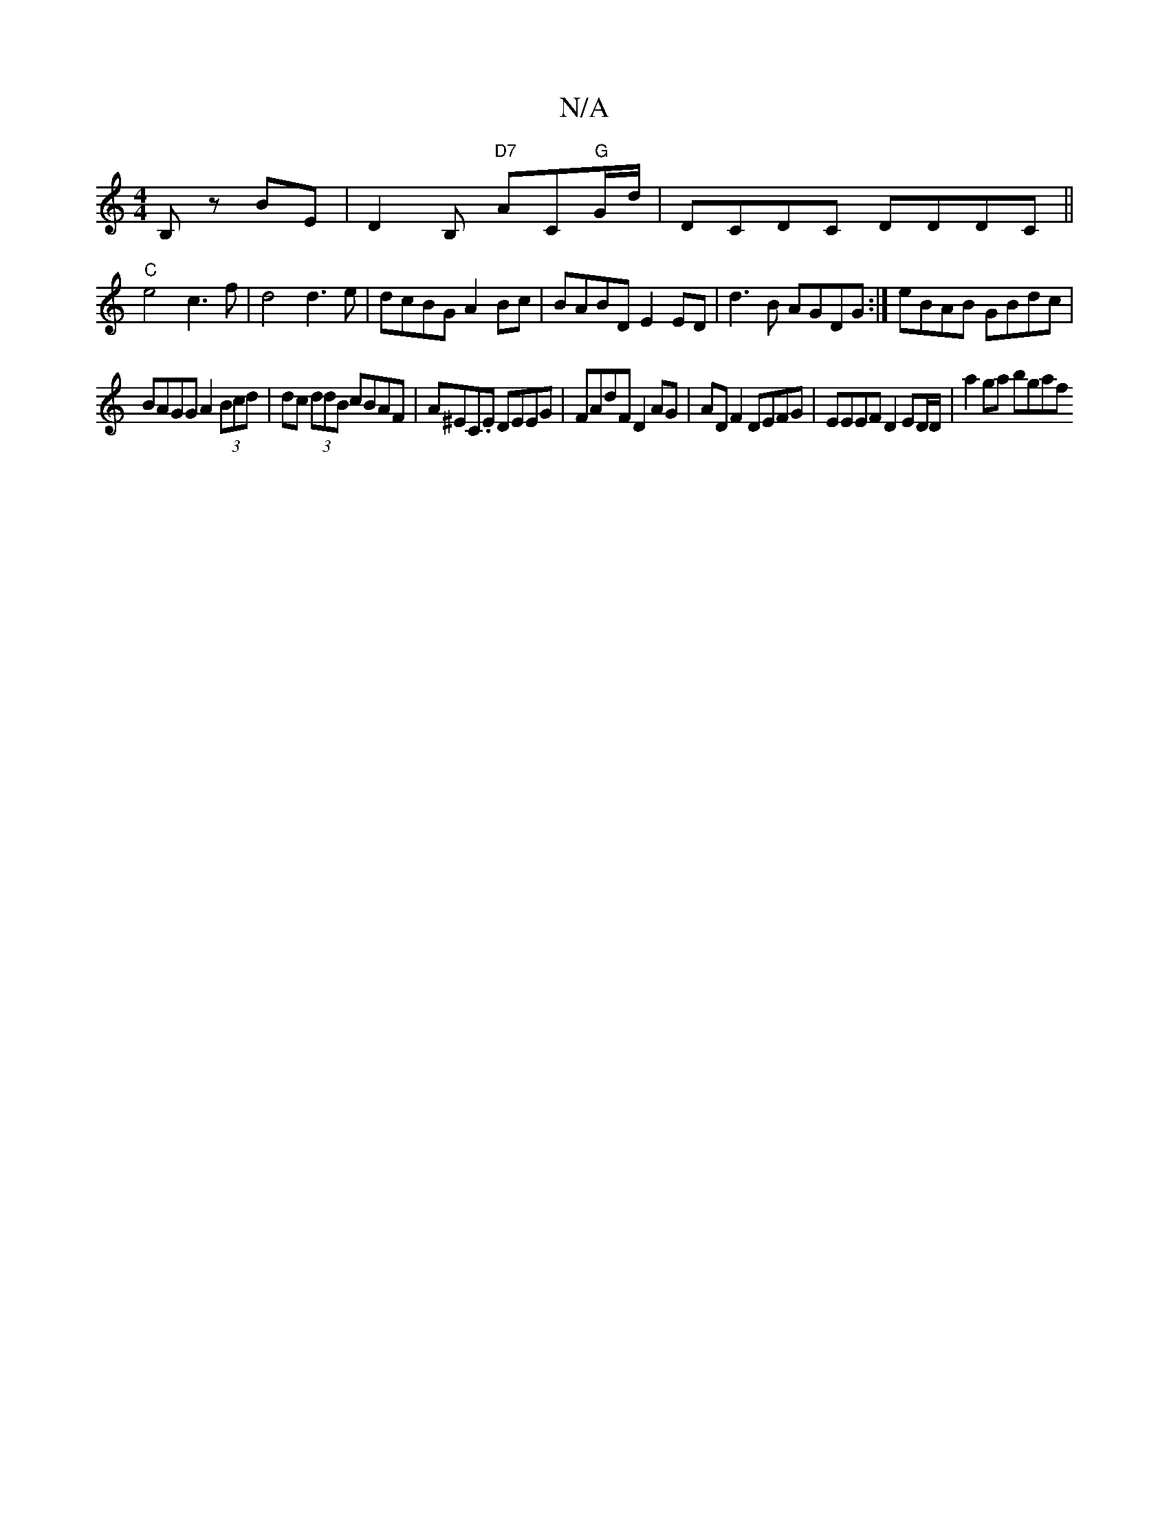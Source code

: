 X:1
T:N/A
M:4/4
R:N/A
K:Cmajor
2  B,z BE|D2 B, "D7"AC"G"G/d/| DCDC DDDC||
"C"e4 c3f|d4 d3e| dcBG A2 Bc| BABD E2 ED|d3 B AGDG:| eBAB GBdc|
BAGG A2 (3Bcd|dc (3ddB cBAF|A^EC.E DEEG | FAdF D2AG | ADF2 DEFG | EEEF D2 ED/D/ | a2 ga bgaf 